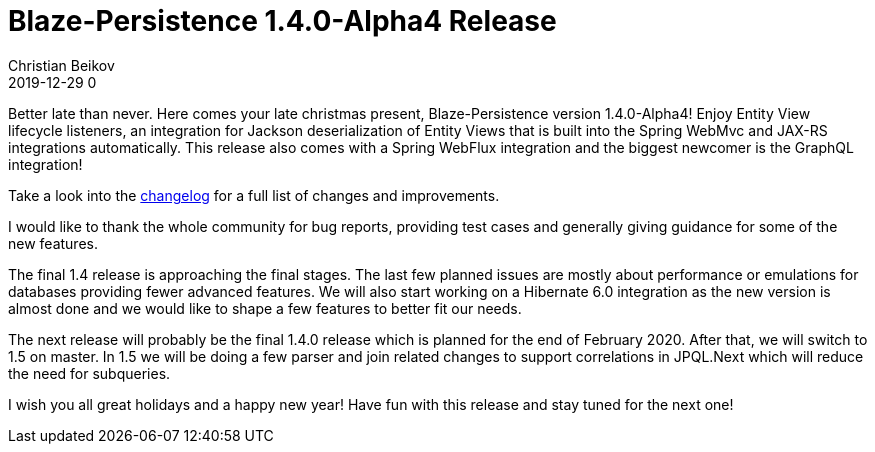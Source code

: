 = Blaze-Persistence 1.4.0-Alpha4 Release
Christian Beikov
2019-12-29 0
:description: Blaze-Persistence version 1.4.0-Alpha4 was just released
:page: news
:icon: christian_head.png
:jbake-tags: announcement,release
:jbake-type: post
:jbake-status: published
:linkattrs:

Better late than never. Here comes your late christmas present, Blaze-Persistence version 1.4.0-Alpha4!
Enjoy Entity View lifecycle listeners, an integration for Jackson deserialization of Entity Views
that is built into the Spring WebMvc and JAX-RS integrations automatically.
This release also comes with a Spring WebFlux integration and the biggest newcomer is the GraphQL+++<!-- PREVIEW-SUFFIX --><!-- </p></div> --><!-- PREVIEW-END -->+++ integration!

Take a look into the https://github.com/Blazebit/blaze-persistence/blob/master/CHANGELOG.md#140-alpha4[changelog, window="_blank"] for a full list of changes and improvements.

I would like to thank the whole community for bug reports, providing test cases and generally giving guidance for some of the new features.

The final 1.4 release is approaching the final stages. The last few planned issues are mostly about performance or emulations for databases providing fewer advanced features.
We will also start working on a Hibernate 6.0 integration as the new version is almost done and we would like to shape a few features to better fit our needs.

The next release will probably be the final 1.4.0 release which is planned for the end of February 2020.
After that, we will switch to 1.5 on master. In 1.5 we will be doing a few parser and join related changes to support correlations in JPQL.Next which will reduce the need for subqueries.

I wish you all great holidays and a happy new year! Have fun with this release and stay tuned for the next one!